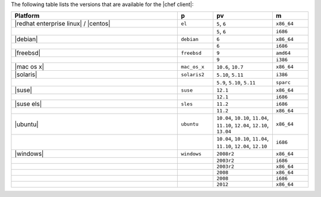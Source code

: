 .. The contents of this file are included in multiple topics.
.. This file should not be changed in a way that hinders its ability to appear in multiple documentation sets. 

The following table lists the versions that are available for the |chef client|:

.. list-table::
   :widths: 280 60 100 60
   :header-rows: 1
 
   * - Platform
     - p
     - pv
     - m
   * - |redhat enterprise linux| / |centos|
     - ``el``
     - ``5``, ``6``
     - ``x86_64``
   * - 
     - 
     - ``5``, ``6``
     - ``i686``
   * - |debian|
     - ``debian``
     - ``6``
     - ``x86_64``
   * - 
     - 
     - ``6``
     - ``i686``
   * - |freebsd|
     - ``freebsd``
     - ``9``
     - ``amd64``
   * - 
     - 
     - ``9``
     - ``i386``
   * - |mac os x|
     - ``mac_os_x``
     - ``10.6``, ``10.7``
     - ``x86_64``
   * - |solaris|
     - ``solaris2``
     - ``5.10``, ``5.11``
     - ``i386``
   * - 
     - 
     - ``5.9``, ``5.10``, ``5.11``
     - ``sparc``
   * - |suse|
     - ``suse``
     - ``12.1``
     - ``x86_64``
   * - 
     - 
     - ``12.1``
     - ``i686``
   * - |suse els|
     - ``sles``
     - ``11.2``
     - ``i686``
   * - 
     - 
     - ``11.2``
     - ``x86_64``
   * - |ubuntu|
     - ``ubuntu``
     - ``10.04``, ``10.10``, ``11.04``, ``11.10``, ``12.04``, ``12.10``, ``13.04``
     - ``x86_64``
   * - 
     - 
     - ``10.04``, ``10.10``, ``11.04``, ``11.10``, ``12.04``, ``12.10``
     - ``i686``
   * - |windows|
     - ``windows``
     - ``2008r2``
     - ``x86_64``
   * - 
     - 
     - ``2003r2``
     - ``i686``
   * - 
     - 
     - ``2003r2``
     - ``x86_64``
   * - 
     - 
     - ``2008``
     - ``x86_64``
   * - 
     - 
     - ``2008``
     - ``i686``
   * - 
     - 
     - ``2012``
     - ``x86_64``


